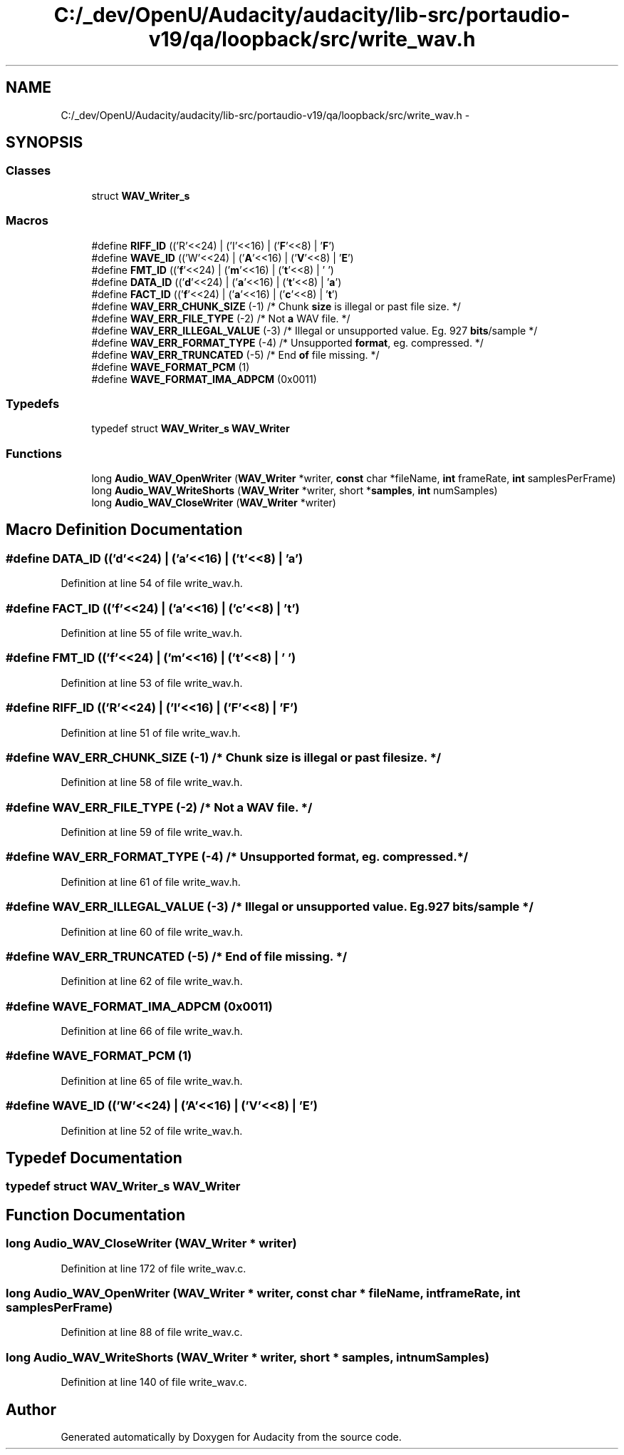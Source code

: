 .TH "C:/_dev/OpenU/Audacity/audacity/lib-src/portaudio-v19/qa/loopback/src/write_wav.h" 3 "Thu Apr 28 2016" "Audacity" \" -*- nroff -*-
.ad l
.nh
.SH NAME
C:/_dev/OpenU/Audacity/audacity/lib-src/portaudio-v19/qa/loopback/src/write_wav.h \- 
.SH SYNOPSIS
.br
.PP
.SS "Classes"

.in +1c
.ti -1c
.RI "struct \fBWAV_Writer_s\fP"
.br
.in -1c
.SS "Macros"

.in +1c
.ti -1c
.RI "#define \fBRIFF_ID\fP   (('R'<<24) | ('I'<<16) | ('\fBF\fP'<<8) | '\fBF\fP')"
.br
.ti -1c
.RI "#define \fBWAVE_ID\fP   (('W'<<24) | ('\fBA\fP'<<16) | ('\fBV\fP'<<8) | '\fBE\fP')"
.br
.ti -1c
.RI "#define \fBFMT_ID\fP   (('\fBf\fP'<<24) | ('\fBm\fP'<<16) | ('\fBt\fP'<<8) | ' ')"
.br
.ti -1c
.RI "#define \fBDATA_ID\fP   (('\fBd\fP'<<24) | ('\fBa\fP'<<16) | ('\fBt\fP'<<8) | '\fBa\fP')"
.br
.ti -1c
.RI "#define \fBFACT_ID\fP   (('\fBf\fP'<<24) | ('\fBa\fP'<<16) | ('\fBc\fP'<<8) | '\fBt\fP')"
.br
.ti -1c
.RI "#define \fBWAV_ERR_CHUNK_SIZE\fP   (\-1)   /* Chunk \fBsize\fP is illegal or past file size\&. */"
.br
.ti -1c
.RI "#define \fBWAV_ERR_FILE_TYPE\fP   (\-2)   /* Not \fBa\fP WAV file\&. */"
.br
.ti -1c
.RI "#define \fBWAV_ERR_ILLEGAL_VALUE\fP   (\-3)   /* Illegal or unsupported value\&. Eg\&. 927 \fBbits\fP/sample */"
.br
.ti -1c
.RI "#define \fBWAV_ERR_FORMAT_TYPE\fP   (\-4)   /* Unsupported \fBformat\fP, eg\&. compressed\&. */"
.br
.ti -1c
.RI "#define \fBWAV_ERR_TRUNCATED\fP   (\-5)   /* End \fBof\fP file missing\&. */"
.br
.ti -1c
.RI "#define \fBWAVE_FORMAT_PCM\fP   (1)"
.br
.ti -1c
.RI "#define \fBWAVE_FORMAT_IMA_ADPCM\fP   (0x0011)"
.br
.in -1c
.SS "Typedefs"

.in +1c
.ti -1c
.RI "typedef struct \fBWAV_Writer_s\fP \fBWAV_Writer\fP"
.br
.in -1c
.SS "Functions"

.in +1c
.ti -1c
.RI "long \fBAudio_WAV_OpenWriter\fP (\fBWAV_Writer\fP *writer, \fBconst\fP char *fileName, \fBint\fP frameRate, \fBint\fP samplesPerFrame)"
.br
.ti -1c
.RI "long \fBAudio_WAV_WriteShorts\fP (\fBWAV_Writer\fP *writer, short *\fBsamples\fP, \fBint\fP numSamples)"
.br
.ti -1c
.RI "long \fBAudio_WAV_CloseWriter\fP (\fBWAV_Writer\fP *writer)"
.br
.in -1c
.SH "Macro Definition Documentation"
.PP 
.SS "#define DATA_ID   (('\fBd\fP'<<24) | ('\fBa\fP'<<16) | ('\fBt\fP'<<8) | '\fBa\fP')"

.PP
Definition at line 54 of file write_wav\&.h\&.
.SS "#define FACT_ID   (('\fBf\fP'<<24) | ('\fBa\fP'<<16) | ('\fBc\fP'<<8) | '\fBt\fP')"

.PP
Definition at line 55 of file write_wav\&.h\&.
.SS "#define FMT_ID   (('\fBf\fP'<<24) | ('\fBm\fP'<<16) | ('\fBt\fP'<<8) | ' ')"

.PP
Definition at line 53 of file write_wav\&.h\&.
.SS "#define RIFF_ID   (('R'<<24) | ('I'<<16) | ('\fBF\fP'<<8) | '\fBF\fP')"

.PP
Definition at line 51 of file write_wav\&.h\&.
.SS "#define WAV_ERR_CHUNK_SIZE   (\-1)   /* Chunk \fBsize\fP is illegal or past file size\&. */"

.PP
Definition at line 58 of file write_wav\&.h\&.
.SS "#define WAV_ERR_FILE_TYPE   (\-2)   /* Not \fBa\fP WAV file\&. */"

.PP
Definition at line 59 of file write_wav\&.h\&.
.SS "#define WAV_ERR_FORMAT_TYPE   (\-4)   /* Unsupported \fBformat\fP, eg\&. compressed\&. */"

.PP
Definition at line 61 of file write_wav\&.h\&.
.SS "#define WAV_ERR_ILLEGAL_VALUE   (\-3)   /* Illegal or unsupported value\&. Eg\&. 927 \fBbits\fP/sample */"

.PP
Definition at line 60 of file write_wav\&.h\&.
.SS "#define WAV_ERR_TRUNCATED   (\-5)   /* End \fBof\fP file missing\&. */"

.PP
Definition at line 62 of file write_wav\&.h\&.
.SS "#define WAVE_FORMAT_IMA_ADPCM   (0x0011)"

.PP
Definition at line 66 of file write_wav\&.h\&.
.SS "#define WAVE_FORMAT_PCM   (1)"

.PP
Definition at line 65 of file write_wav\&.h\&.
.SS "#define WAVE_ID   (('W'<<24) | ('\fBA\fP'<<16) | ('\fBV\fP'<<8) | '\fBE\fP')"

.PP
Definition at line 52 of file write_wav\&.h\&.
.SH "Typedef Documentation"
.PP 
.SS "typedef struct \fBWAV_Writer_s\fP  \fBWAV_Writer\fP"

.SH "Function Documentation"
.PP 
.SS "long Audio_WAV_CloseWriter (\fBWAV_Writer\fP * writer)"

.PP
Definition at line 172 of file write_wav\&.c\&.
.SS "long Audio_WAV_OpenWriter (\fBWAV_Writer\fP * writer, \fBconst\fP char * fileName, \fBint\fP frameRate, \fBint\fP samplesPerFrame)"

.PP
Definition at line 88 of file write_wav\&.c\&.
.SS "long Audio_WAV_WriteShorts (\fBWAV_Writer\fP * writer, short * samples, \fBint\fP numSamples)"

.PP
Definition at line 140 of file write_wav\&.c\&.
.SH "Author"
.PP 
Generated automatically by Doxygen for Audacity from the source code\&.
